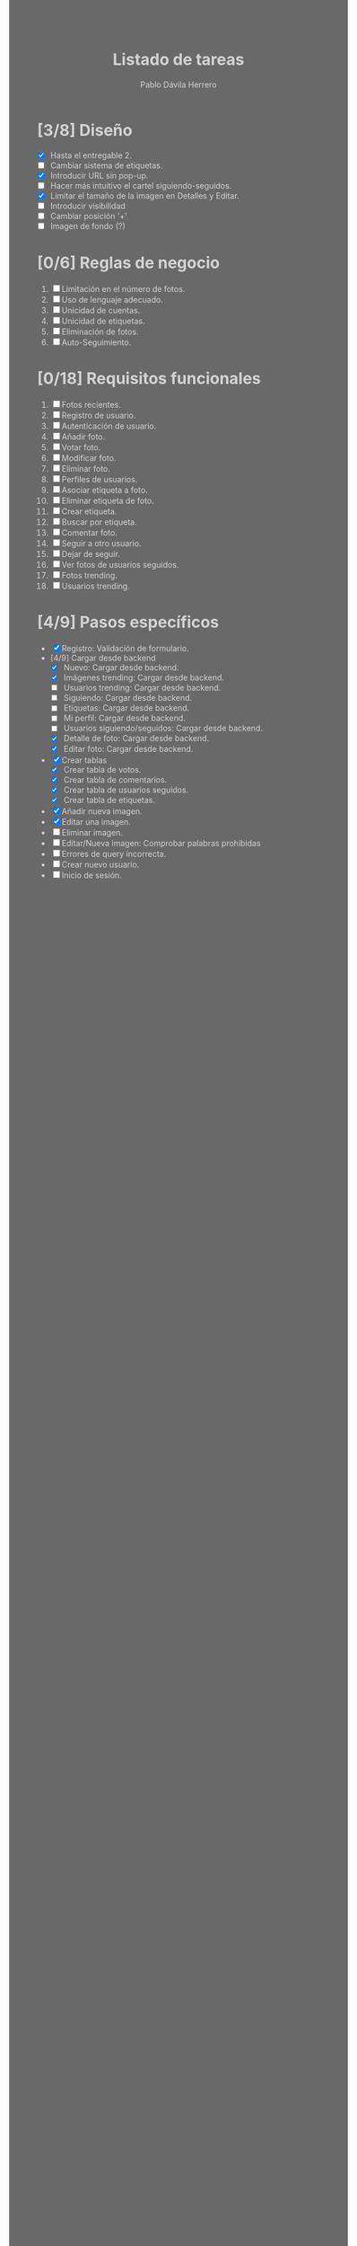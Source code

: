 #+STARTUP: showall
#+TITLE: Listado de tareas
#+AUTHOR: Pablo Dávila Herrero
#+OPTIONS: toc:0
#+HTML_HEAD: <style>.outline-2 { display:block; width:30%; margin-left:auto; margin-right:auto;} * { background-color:#696969; color:#D3D3D3;}</style>

* [3/8] Diseño
  - [X] Hasta el entregable 2.
  - [ ] Cambiar sistema de etiquetas.
  - [X] Introducir URL sin pop-up.
  - [ ] Hacer más intuitivo el cartel siguiendo-seguidos.
  - [X] Limitar el tamaño de la imagen en Detalles y Editar.
  - [ ] Introducir visibilidad
  - [ ] Cambiar posición '+'
  - [ ] Imagen de fondo (?)

* [0/6] Reglas de negocio
  1. [ ] Limitación en el número de fotos.
  2. [ ] Uso de lenguaje adecuado.
  3. [ ] Unicidad de cuentas.
  4. [ ] Unicidad de etiquetas.
  5. [ ] Eliminación de fotos.
  6. [ ] Auto-Seguimiento.

* [0/18] Requisitos funcionales
  1. [ ] Fotos recientes.
  2. [ ] Registro de usuario.
  3. [ ] Autenticación de usuario.
  4. [ ] Añadir foto.
  5. [ ] Votar foto.
  6. [ ] Modificar foto.
  7. [ ] Eliminar foto.
  8. [ ] Perfiles de usuarios.
  9. [ ] Asociar etiqueta a foto.
  10. [ ] Eliminar etiqueta de foto.
  11. [ ] Crear etiqueta.
  12. [ ] Buscar por etiqueta.
  13. [ ] Comentar foto.
  14. [ ] Seguir a otro usuario.
  15. [ ] Dejar de seguir.
  16. [ ] Ver fotos de usuarios seguidos.
  17. [ ] Fotos trending.
  18. [ ] Usuarios trending.

* [4/9] Pasos específicos
  - [X] Registro: Validación de formulario.
  - [4/9] Cargar desde backend
    - [X] Nuevo: Cargar desde backend.
    - [X] Imágenes trending: Cargar desde backend.
    - [ ] Usuarios trending: Cargar desde backend.
    - [ ] Siguiendo: Cargar desde backend.
    - [ ] Etiquetas: Cargar desde backend.
    - [ ] Mi perfil: Cargar desde backend.
    - [ ] Usuarios siguiendo/seguidos: Cargar desde backend.
    - [X] Detalle de foto: Cargar desde backend.
    - [X] Editar foto: Cargar desde backend.
  - [X] Crear tablas
    - [X] Crear tabla de votos.
    - [X] Crear tabla de comentarios.
    - [X] Crear tabla de usuarios seguidos.
    - [X] Crear tabla de etiquetas.
  - [X] Añadir nueva imagen.
  - [X] Editar una imagen.
  - [ ] Eliminar imagen.
  - [ ] Editar/Nueva imagen: Comprobar palabras prohibidas
  - [ ] Errores de query incorrecta.
  - [ ] Crear nuevo usuario.
  - [ ] Inicio de sesión.
